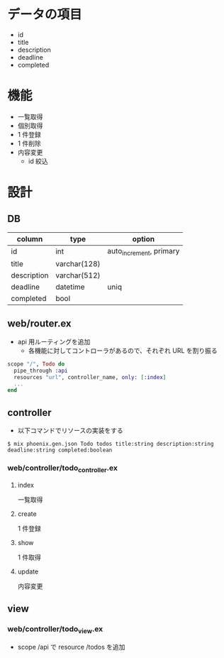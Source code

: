 * データの項目
- id
- title
- description
- deadline
- completed

* 機能
- 一覧取得
- 個別取得
- 1 件登録
- 1 件削除
- 内容変更
  - id 絞込

* 設計
** DB
   | column      | type         | option                  |
   |-------------+--------------+-------------------------|
   | id          | int          | auto_increment, primary |
   | title       | varchar(128) |                         |
   | description | varchar(512) |                         |
   | deadline    | datetime     | uniq                    |
   | completed   | bool         |                         |

** web/router.ex
   - api 用ルーティングを追加
     - 各機能に対してコントローラがあるので、それぞれ URL を割り振る
   #+begin_src elixir
   scope "/", Todo do
     pipe_through :api
     resources "url", controller_name, only: [:index]
     ...
   end
   #+end_src

** controller
   - 以下コマンドでリソースの実装をする
   #+begin_src shell
   $ mix phoenix.gen.json Todo todos title:string description:string deadline:string completed:boolean
   #+end_src

*** web/controller/todo_controller.ex
**** index
     一覧取得
**** create
     1 件登録
**** show
     1 件取得
**** update
     内容変更

** view
*** web/controller/todo_view.ex
    - scope /api で resource /todos を追加
